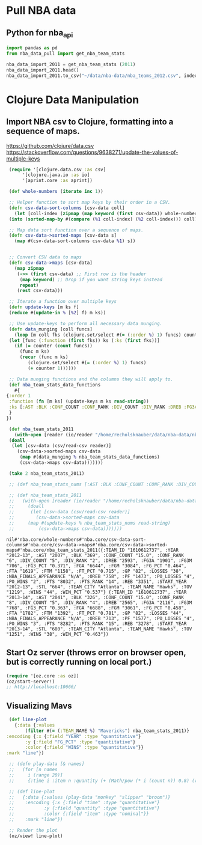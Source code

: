 * Pull NBA data
** Python for nba_api
   #+name: nba_data_import
   #+begin_src python
     import pandas as pd
     from nba_data_pull import get_nba_team_stats

     nba_data_import_2011 = get_nba_team_stats (2011)
     nba_data_import_2011.head()
     nba_data_import_2011.to_csv("~/data/nba-data/nba_teams_2012.csv", index=True)
   #+end_src

* Clojure Data Manipulation
** Import NBA csv to Clojure, formatting into a sequence of maps.
https://github.com/clojure/data.csv
https://stackoverflow.com/questions/9638271/update-the-values-of-multiple-keys
   #+begin_src clojure
     (require '[clojure.data.csv :as csv]
	      '[clojure.java.io :as io]
	      '[aprint.core :as aprint])

     (def whole-numbers (iterate inc 1))

     ;; Helper function to sort map keys by their order in a CSV.
     (defn csv-data-sort-columns [csv-data coll]
       (let [coll-index (zipmap (map keyword (first csv-data)) whole-numbers)]
	 (into (sorted-map-by #(compare (%1 coll-index) (%2 coll-index))) coll)))

     ;; Map data sort function over a sequence of maps.
     (defn csv-data->sorted-maps [csv-data s]
       (map #(csv-data-sort-columns csv-data %1) s))


     ;; Convert CSV data to maps
     (defn csv-data->maps [csv-data]
       (map zipmap
	    (->> (first csv-data) ;; First row is the header
		 (map keyword) ;; Drop if you want string keys instead
		 repeat)
	    (rest csv-data)))

     ;; Iterate a function over multiple keys
     (defn update-keys [m ks f]
	 (reduce #(update-in % [%2] f) m ks))

     ;; Use update-keys to perform all necessary data munging.
     (defn data_munging [coll funcs]
       (loop [m coll fks (clojure.set/select #(= (:order %) 1) funcs) counter 1]
	 (let [func (:function (first fks)) ks (:ks (first fks))]
	   (if (= counter (count funcs))
	     (func m ks)
	     (recur (func m ks)
		    (clojure.set/select #(= (:order %) 1) funcs)
		    (+ counter 1))))))

     ;; Data munging functions and the columns they will apply to.
     (def nba_team_stats_data_functions
       #{
	{:order 1
	 :function (fn [m ks] (update-keys m ks read-string))
	 :ks [:AST :BLK :CONF_COUNT :CONF_RANK :DIV_COUNT :DIV_RANK :DREB :FG3A :FG3M :FG3_PCT :FGA :FGM :FG_PCT :FTA :FTM :FT_PCT :GP :LOSSES :OREB :PF :PO_LOSSES :PO_WINS :PTS :PTS_RANK :REB :STL :TOV :WINS :WIN_PCT]
	 }
	})

     (def nba_team_stats_2011
       (with-open [reader (io/reader "/home/recholsknauber/data/nba-data/nba_teams_2012.csv")]
	 (doall
	  (let [csv-data (csv/read-csv reader)]
	    (csv-data->sorted-maps csv-data
	     (map #(data_munging % nba_team_stats_data_functions)
		 (csv-data->maps csv-data)))))))

     (take 2 nba_team_stats_2011)

     ;; (def nba_team_stats_nums [:AST :BLK :CONF_COUNT :CONF_RANK :DIV_COUNT :DIV_RANK :DREB :FG3A :FG3M :FG3_PCT :FGA :FGM :FG_PCT :FTA :FTM :FT_PCT :GP :LOSSES :OREB :PF :PO_LOSSES :PO_WINS :PTS :PTS_RANK :REB :STL :TOV :WINS :WIN_PCT])

     ;; (def nba_team_stats_2011
     ;;   (with-open [reader (io/reader "/home/recholsknauber/data/nba-data/nba_teams_2012.csv")]
     ;;     (doall
     ;;      (let [csv-data (csv/read-csv reader)]
     ;;        (csv-data->sorted-maps csv-data
     ;; 	(map #(update-keys % nba_team_stats_nums read-string)
     ;; 	    (csv-data->maps csv-data)))))))
   #+end_src

   #+RESULTS:
   : nil#'nba.core/whole-numbers#'nba.core/csv-data-sort-columns#'nba.core/csv-data->maps#'nba.core/csv-data->sorted-maps#'nba.core/nba_team_stats_2011({:TEAM_ID "1610612737", :YEAR "2012-13", :AST "2007", :BLK "369", :CONF_COUNT "15.0", :CONF_RANK "6", :DIV_COUNT "5", :DIV_RANK "2", :DREB "2593", :FG3A "1901", :FG3M "706", :FG3_PCT "0.371", :FGA "6644", :FGM "3084", :FG_PCT "0.464", :FTA "1619", :FTM "1158", :FT_PCT "0.715", :GP "82", :LOSSES "38", :NBA_FINALS_APPEARANCE "N/A", :OREB "758", :PF "1473", :PO_LOSSES "4", :PO_WINS "2", :PTS "8032", :PTS_RANK "14", :REB "3351", :START_YEAR "2012-13", :STL "664", :TEAM_CITY "Atlanta", :TEAM_NAME "Hawks", :TOV "1219", :WINS "44", :WIN_PCT "0.537"} {:TEAM_ID "1610612737", :YEAR "2013-14", :AST "2041", :BLK "326", :CONF_COUNT "15.0", :CONF_RANK "8", :DIV_COUNT "5", :DIV_RANK "4", :DREB "2565", :FG3A "2116", :FG3M "768", :FG3_PCT "0.363", :FGA "6688", :FGM "3061", :FG_PCT "0.458", :FTA "1782", :FTM "1392", :FT_PCT "0.781", :GP "82", :LOSSES "44", :NBA_FINALS_APPEARANCE "N/A", :OREB "713", :PF "1577", :PO_LOSSES "4", :PO_WINS "3", :PTS "8282", :PTS_RANK "15", :REB "3278", :START_YEAR "2013-14", :STL "680", :TEAM_CITY "Atlanta", :TEAM_NAME "Hawks", :TOV "1251", :WINS "38", :WIN_PCT "0.463"})

** Start Oz server (throws error on browser open, but is correctly running on local port.)
   #+begin_src clojure
     (require '[oz.core :as oz])
     (oz/start-server!)
     ;; http://localhost:10666/
   #+end_src
** Visualizing Mavs
   #+begin_src clojure
     (def line-plot
       {:data {:values
	       (filter #(= (:TEAM_NAME %) "Mavericks") nba_team_stats_2011)}
	:encoding {:x {:field "YEAR" :type "quantitative"}
		   :y {:field "FG_PCT" :type "quantitative"}
		   :color {:field "WINS" :type "quantitative"}}
	:mark "line"})

     ;; (defn play-data [& names]
     ;;   (for [n names
     ;; 	i (range 20)]
     ;; 	{:time i :item n :quantity (+ (Math/pow (* i (count n)) 0.8) (rand-int (count n)))}))

     ;; (def line-plot
     ;;   {:data {:values (play-data "monkey" "slipper" "broom")}
     ;;    :encoding {:x {:field "time" :type "quantitative"}
     ;; 	      :y {:field "quantity" :type "quantitative"}
     ;; 	      :color {:field "item" :type "nominal"}}
     ;;    :mark "line"})

     ;; Render the plot
     (oz/view! line-plot)
   #+end_src
